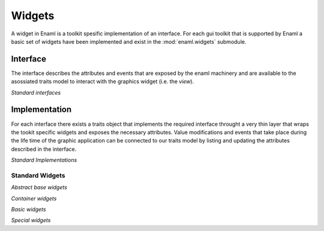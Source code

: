 Widgets
=======

A widget in Enaml is a toolkit spesific implementation of an interface.
For each gui toolkit that is supported by Enaml a basic set of widgets
have been implemented and exist in the :mod:`enaml.widgets` submodule.

Interface
^^^^^^^^^

The interface describes the attributes and events that are exposed by the
enaml machinery and are available to the asossiated traits model to interact
with the graphics widget (i.e. the *view*).


*Standard interfaces*

.. inheritance-diagram::
    enaml.widgets.calendar.Calendar
    enaml.widgets.check_box.CheckBox
    enaml.widgets.combo_box.ComboBox
    enaml.widgets.component.Component
    enaml.widgets.container.Container
    enaml.widgets.control.Control
    enaml.widgets.dialog.Dialog
    enaml.widgets.field.Field
    enaml.widgets.form.Form
    enaml.widgets.group.Group
    enaml.widgets.group_box.GroupBox
    enaml.widgets.hgroup.HGroup
    enaml.widgets.html.Html
    enaml.widgets.window.Window
    enaml.widgets.vgroup.VGroup
    enaml.widgets.traitsui_item.TraitsUIItem
    enaml.widgets.image.Image
    enaml.widgets.label.Label
    enaml.widgets.toggle_control.ToggleControl
    enaml.widgets.slider.Slider
    enaml.widgets.spacer.Spacer
    enaml.widgets.spin_box.SpinBox
    enaml.widgets.tab_group.TabGroup
    enaml.widgets.stacked_group.StackedGroup
    enaml.widgets.enable_canvas.EnableCanvas
    :parts: 1

Implementation
^^^^^^^^^^^^^^

For each interface there exists a traits object that implements the
required interface throught a very thin layer that wraps the tookit
specific widgets and exposes the necessary attributes. Value modifications
and events that take place during the life time of the graphic application
can be connected to our traits model by listing and updating the attributes
described in the interface.

*Standard Implementations*

.. inheritance-diagram::
    enaml.widgets.calendar.ICalendarImpl
    enaml.widgets.check_box.ICheckBoxImpl
    enaml.widgets.combo_box.IComboBoxImpl
    enaml.widgets.component.IComponentImpl
    enaml.widgets.container.IContainerImpl
    enaml.widgets.control.IControlImpl
    enaml.widgets.dialog.IDialogImpl
    enaml.widgets.field.IFieldImpl
    enaml.widgets.form.IFormImpl
    enaml.widgets.group.IGroupImpl
    enaml.widgets.group_box.IGroupBoxImpl
    enaml.widgets.hgroup.IHGroupImpl
    enaml.widgets.html.IHtmlImpl
    enaml.widgets.window.IWindowImpl
    enaml.widgets.vgroup.IVGroupImpl
    enaml.widgets.traitsui_item.ITraitsUIItemImpl
    enaml.widgets.image.IImageImpl
    enaml.widgets.label.ILabelImpl
    enaml.widgets.toggle_control.IToggleControlImpl
    enaml.widgets.slider.ISliderImpl
    enaml.widgets.spacer.ISpacerImpl
    enaml.widgets.spin_box.ISpinBoxImpl
    enaml.widgets.tab_group.ITabGroupImpl
    enaml.widgets.stacked_group.IStackedGroupImpl
    enaml.widgets.enable_canvas.IEnableCanvasImpl
    :parts: 1

Standard Widgets
----------------

*Abstract base widgets*

.. autosummary::
    :toctree: widgets
    :template: widget.rst

    enaml.widgets.component.Component
    enaml.widgets.container.Container
    enaml.widgets.control.Control
    enaml.widgets.window.Window
    enaml.widgets.toggle_control.ToggleControl

*Container widgets*

.. autosummary::
    :toctree: widgets
    :template: widget.rst

    enaml.widgets.group.Group
    enaml.widgets.vgroup.VGroup
    enaml.widgets.hgroup.HGroup
    enaml.widgets.form.Form
    enaml.widgets.group_box.GroupBox
    enaml.widgets.stacked_group.StackedGroup
    enaml.widgets.tab_group.TabGroup

*Basic widgets*

.. autosummary::
    :toctree: widgets
    :template: widget.rst

    enaml.widgets.calendar.Calendar
    enaml.widgets.check_box.CheckBox
    enaml.widgets.combo_box.ComboBox
    enaml.widgets.dialog.Dialog
    enaml.widgets.field.Field
    enaml.widgets.image.Image
    enaml.widgets.label.Label
    enaml.widgets.spacer.Spacer
    enaml.widgets.slider.Slider
    enaml.widgets.spin_box.SpinBox

*Special widgets*

.. autosummary::
    :toctree: widgets
    :template: widget.rst

    enaml.widgets.html.Html
    enaml.widgets.traitsui_item.TraitsUIItem
    enaml.widgets.enable_canvas.EnableCanvas
    enaml.widgets.table_view.TableView
